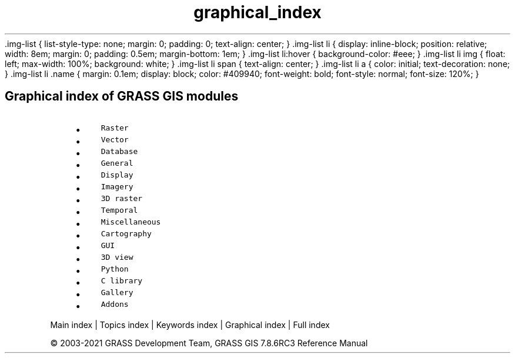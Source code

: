 .TH graphical_index 1 "" "GRASS 7.8.6RC3" "GRASS GIS User's Manual"
\&.img\-list {
list\-style\-type: none;
margin: 0;
padding: 0;
text\-align: center;
}
\&.img\-list li {
display: inline\-block;
position: relative;
width: 8em;
margin: 0;
padding: 0.5em;
margin\-bottom: 1em;
}
\&.img\-list li:hover {
background\-color: #eee;
}
\&.img\-list li img {
float: left;
max\-width: 100%;
background: white;
}
\&.img\-list li span {
text\-align: center;
}
\&.img\-list li a {
color: initial;
text\-decoration: none;
}
\&.img\-list li .name {
margin: 0.1em;
display: block;
color: #409940;
font\-weight: bold;
font\-style: normal;
font\-size: 120%;
}
.SH Graphical index of GRASS GIS modules
.RS 4n
.IP \(bu 4n
\fCRaster\fR
.IP \(bu 4n
\fCVector\fR
.IP \(bu 4n
\fCDatabase\fR
.IP \(bu 4n
\fCGeneral\fR
.IP \(bu 4n
\fCDisplay\fR
.IP \(bu 4n
\fCImagery\fR
.IP \(bu 4n
\fC3D raster\fR
.IP \(bu 4n
\fCTemporal\fR
.IP \(bu 4n
\fCMiscellaneous\fR
.IP \(bu 4n
\fCCartography\fR
.IP \(bu 4n
\fCGUI\fR
.IP \(bu 4n
\fC3D view\fR
.IP \(bu 4n
\fCPython\fR
.IP \(bu 4n
\fCC library\fR
.IP \(bu 4n
\fCGallery\fR
.IP \(bu 4n
\fCAddons\fR
.RE
.PP
Main index |
Topics index |
Keywords index |
Graphical index |
Full index
.PP
© 2003\-2021
GRASS Development Team,
GRASS GIS 7.8.6RC3 Reference Manual
